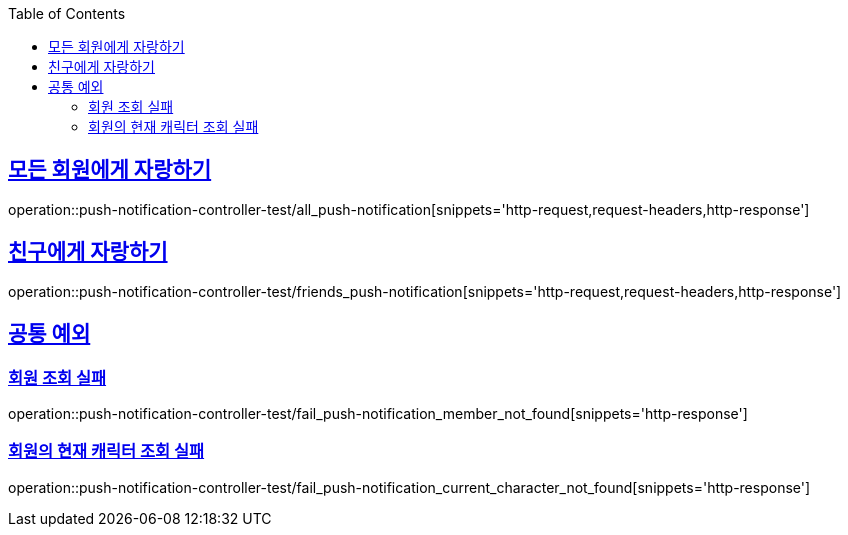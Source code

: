 :doctype: book
:icons: font
:source-highlighter: highlightjs
:toc: left
:toclevels: 2
:sectlinks:

[[Push-Notification-API]]
== 모든 회원에게 자랑하기
operation::push-notification-controller-test/all_push-notification[snippets='http-request,request-headers,http-response']

== 친구에게 자랑하기
operation::push-notification-controller-test/friends_push-notification[snippets='http-request,request-headers,http-response']

== 공통 예외

=== 회원 조회 실패
operation::push-notification-controller-test/fail_push-notification_member_not_found[snippets='http-response']

=== 회원의 현재 캐릭터 조회 실패
operation::push-notification-controller-test/fail_push-notification_current_character_not_found[snippets='http-response']

